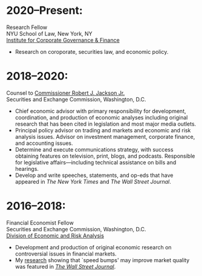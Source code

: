* 2020--Present:
Research Fellow\\
NYU School of Law, New York, NY\\
[[https://www.law.nyu.edu/centers/icgf][Institute for Corporate Governance & Finance]]

- Research on coroporate, securities law, and economic policy.

* 2018--2020:
  Counsel to [[https://www.sec.gov/biography/commissioner-robert-j-jackson][Commissioner Robert J. Jackson Jr.]]\\
  Securities and Exchange Commission, Washington, D.C.

- Chief economic advisor with primary responsibility for development,
  coordination, and production of economic analyses including original
  research that has been cited in legislation and most major media
  outlets.
- Principal policy advisor on trading and markets and economic and
  risk analysis issues. Advisor on investment management, corporate
  finance, and accounting issues.
- Determine and execute communications strategy, with success
  obtaining features on television, print, blogs, and
  podcasts. Responsible for legislative affairs---including technical
  assistance on bills and hearings.
- Develop and write speeches, statements, and op-eds that have
  appeared in /The New York Times/ and /The Wall Street Journal/.


* 2016--2018: 
  Financial Economist Fellow \\
  Securities and Exchange Commission, Washington, D.C. \\
  [[http://www.sec.gov/dera][Division of Economic and Risk Analysis]]

- Development and production of original economic research on
  controversial issues in financial markets.
- My [[https://ssrn.com/abstract=3195001][research]] showing that `speed bumps' may improve market quality
  was featured in /[[https://www.wsj.com/articles/study-finds-speed-bumps-help-protect-ordinary-investors-1528974002][The Wall Street Journal]]/.

